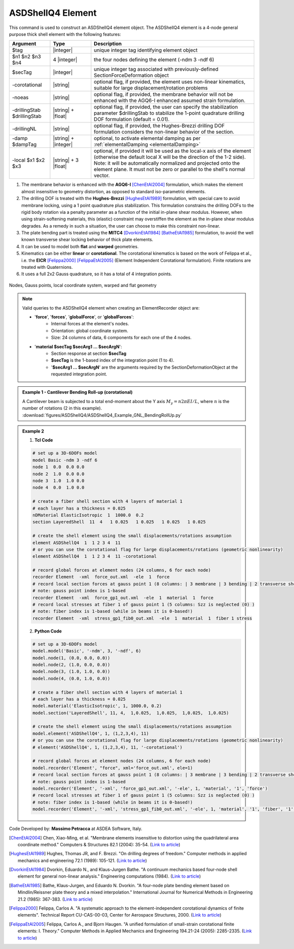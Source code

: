 .. _ASDShellQ4:

ASDShellQ4 Element
^^^^^^^^^^^^^^^^^^

This command is used to construct an ASDShellQ4 element object. The ASDShellQ4 element is a 4-node general purpose thick shell element with the following features:

.. function:: element ASDShellQ4 $tag $n1 $n2 $n3 $n4 $secTag <-corotational> <-noeas> <-drillingStab $drillingStab> <-drillingNL> <-damp $dampTag> <-local $x1 $x2 $x3>

.. csv-table:: 
   :header: "Argument", "Type", "Description"
   :widths: 10, 10, 40

   $tag, |integer|, unique integer tag identifying element object
   $n1 $n2 $n3 $n4, 4 |integer|, the four nodes defining the element (-ndm 3 -ndf 6)
   $secTag, |integer|, unique integer tag associated with previously-defined SectionForceDeformation object
   -corotational, |string|, "optional flag, if provided, the element uses non-linear kinematics, suitable for large displacement/rotation problems"
   -noeas, |string|, "optional flag, if provided, the membrane behavior will not be enhanced with the AGQ6-I enhanced assumed strain formulation."
   -drillingStab $drillingStab, |string| + |float|, "optional flag, if provided, the user can specify the stabilization parameter $drillingStab to stabilize the 1-point quadrature drilling DOF formulation (default = 0.01)."
   -drillingNL, |string|, "optional flag, if provided, the Hughes-Brezzi drilling DOF formulation considers the non-linear behavior of the section."
   -damp $dampTag, |string| + |integer|, "optional, to activate elemental damping as per :ref:`elementalDamping <elementalDamping>`"
   -local $x1 $x2 $x3, |string| + 3 |float|, "optional, if provided it will be used as the local-x axis of the element (otherwise the default local X will be the direction of the 1-2 side). Note: it will be automatically normalized and projected onto the element plane. It must not be zero or parallel to the shell's normal vector."


#. The membrane behavior is enhanced with the **AGQ6-I** [ChenEtAl2004]_ formulation, which makes the element almost insensitive to geometry distortion, as opposed to standard iso-parametric elements.
#. The drilling DOF is treated with the **Hughes-Brezzi** [HughesEtAl1989]_ formulation, with special care to avoid membrane locking, using a 1 point quadrature plus stabilization. This formulation constrains the drilling DOFs to the rigid body rotation via a penalty parameter as a function of the initial in-plane shear modulus. However, when using strain-softening materials, this (elastic) constraint may overstiffen the element as the in-plane shear modulus degrades. As a remedy in such a situation, the user can choose to make this constraint non-linear.
#. The plate bending part is treated using the **MITC4** [DvorkinEtAl1984]_ [BatheEtAl1985]_ formulation, to avoid the well known transverse shear locking behavior of thick plate elements.
#. It can be used to model both **flat** and **warped** geometries.
#. Kinematics can be either **linear** or **corotational**. The corotational kinematics is based on the work of Felippa et al., i.e. the **EICR** [Felippa2000]_ [FelippaEtAl2005]_ (Element Independent Corotational formulation). Finite rotations are treated with Quaternions.
#. It uses a full 2x2 Gauss quadrature, so it has a total of 4 integration points.


.. figure:: figures/ASDShellQ4/ASDShellQ4_geometry.png
	:align: center
	:figclass: align-center

	Nodes, Gauss points, local coordinate system, warped and flat geometry

.. note::

   Valid queries to the ASDShellQ4 element when creating an ElementRecorder object are:
   
   *  '**force**', '**forces**', '**globalForce**', or '**globalForces**':
       *  Internal forces at the element's nodes.
       *  Orientation: global coordinate system.
       *  Size: 24 columns of data, 6 components for each one of the 4 nodes.
   *  '**material $secTag $secArg1 ... $secArgN**':
       *  Section response at section **$secTag**
       *  **$secTag** is the 1-based index of the integration point (1 to 4).
       *  '**$secArg1 ... $secArgN**' are the arguments required by the SectionDeformationObject at the requested integration point.

.. admonition:: Example 1 - Cantilever Bending Roll-up (corotational)

   | A Cantilever beam is subjected to a total end-moment about the Y axis :math:`M_y = n 2 \pi EI/L`, where :math:`n` is the number of rotations (2 in this example).
   | :download:`figures/ASDShellQ4/ASDShellQ4_Example_GNL_BendingRollUp.py`
   .. image:: figures/ASDShellQ4/ASDShellQ4_Example_GNL_BendingRollUp.png
      :width: 30%

.. admonition:: Example 2

   1. **Tcl Code**

   .. code-block:: tcl

      # set up a 3D-6DOFs model
      model Basic -ndm 3 -ndf 6
      node 1  0.0  0.0 0.0
      node 2  1.0  0.0 0.0
      node 3  1.0  1.0 0.0
      node 4  0.0  1.0 0.0
      
      # create a fiber shell section with 4 layers of material 1
      # each layer has a thickness = 0.025
      nDMaterial ElasticIsotropic  1  1000.0  0.2
      section LayeredShell  11  4   1 0.025   1 0.025   1 0.025   1 0.025
      
      # create the shell element using the small displacements/rotations assumption
      element ASDShellQ4  1  1 2 3 4  11
      # or you can use the corotational flag for large displacements/rotations (geometric nonlinearity)
      element ASDShellQ4  1  1 2 3 4  11 -corotational
      
      # record global forces at element nodes (24 columns, 6 for each node)
      recorder Element  -xml  force_out.xml  -ele  1  force
      # record local section forces at gauss point 1 (8 columns: | 3 membrane | 3 bending | 2 transverse shear |)
      # note: gauss point index is 1-based
      recorder Element  -xml  force_gp1_out.xml  -ele  1  material  1  force
      # record local stresses at fiber 1 of gauss point 1 (5 columns: Szz is neglected (0) )
      # note: fiber index is 1-based (while in beams it is 0-based!)
      recorder Element  -xml  stress_gp1_fib0_out.xml  -ele  1  material  1  fiber 1 stress

   2. **Python Code**

   .. code-block:: python

      # set up a 3D-6DOFs model
      model.model('Basic', '-ndm', 3, '-ndf', 6)
      model.node(1, (0.0, 0.0, 0.0))
      model.node(2, (1.0, 0.0, 0.0))
      model.node(3, (1.0, 1.0, 0.0))
      model.node(4, (0.0, 1.0, 0.0))
      
      # create a fiber shell section with 4 layers of material 1
      # each layer has a thickness = 0.025
      model.material('ElasticIsotropic', 1, 1000.0, 0.2)
      model.section('LayeredShell', 11, 4,  1,0.025,  1,0.025,  1,0.025,  1,0.025)
      
      # create the shell element using the small displacements/rotations assumption
      model.element('ASDShellQ4', 1, (1,2,3,4), 11)
      # or you can use the corotational flag for large displacements/rotations (geometric nonlinearity)
      # element('ASDShellQ4', 1, (1,2,3,4), 11, '-corotational')
      
      # record global forces at element nodes (24 columns, 6 for each node)
      model.recorder('Element', "force", xml='force_out.xml', ele=1)
      # record local section forces at gauss point 1 (8 columns: | 3 membrane | 3 bending | 2 transverse shear |)
      # note: gauss point index is 1-based
      model.recorder('Element', '-xml', 'force_gp1_out.xml', '-ele', 1, 'material', '1', 'force')
      # record local stresses at fiber 1 of gauss point 1 (5 columns: Szz is neglected (0) )
      # note: fiber index is 1-based (while in beams it is 0-based!)
      model.recorder('Element', '-xml', 'stress_gp1_fib0_out.xml', '-ele', 1, 'material', '1', 'fiber', '1', 'stress')

Code Developed by: **Massimo Petracca** at ASDEA Software, Italy.

.. [ChenEtAl2004] Chen, Xiao-Ming, et al. "Membrane elements insensitive to distortion using the quadrilateral area coordinate method." Computers & Structures 82.1 (2004): 35-54. (`Link to article <http://www.paper.edu.cn/scholar/showpdf/MUT2ANwINTT0Ax5h>`_)
.. [HughesEtAl1989] Hughes, Thomas JR, and F. Brezzi. "On drilling degrees of freedom." Computer methods in applied mechanics and engineering 72.1 (1989): 105-121. (`Link to article <https://www.sciencedirect.com/science/article/pii/0045782589901242>`_)
.. [DvorkinEtAl1984] Dvorkin, Eduardo N., and Klaus-Jurgen Bathe. "A continuum mechanics based four-node shell element for general non-linear analysis." Engineering computations (1984). (`Link to article <https://www.researchgate.net/profile/Eduardo_Dvorkin/publication/235313212_A_Continuum_mechanics_based_four-node_shell_element_for_general_nonlinear_analysis/links/00b7d52611d8813ffe000000.pdf>`_)
.. [BatheEtAl1985] Bathe, Klaus-Jurgen, and Eduardo N. Dvorkin. "A four-node plate bending element based on Mindlin/Reissner plate theory and a mixed interpolation." International Journal for Numerical Methods in Engineering 21.2 (1985): 367-383. (`Link to article <http://www.simytec.com/docs/Short_communicaion_%20four_node_plate.pdf>`_)
.. [Felippa2000] Felippa, Carlos A. "A systematic approach to the element-independent corotational dynamics of finite elements". Technical Report CU-CAS-00-03, Center for Aerospace Structures, 2000. (`Link to article <https://d1wqtxts1xzle7.cloudfront.net/40660892/A_Systematic_Approach_to_the_Element-Ind20151205-15144-36jazx.pdf?1449356169=&response-content-disposition=inline%3B+filename%3DA_Systematic_Approach_to_the_Element_Ind.pdf&Expires=1611329637&Signature=DTV4RrGLOp4AWynE4kpUPHDNDuazgbqhI6KU1LR7jMBG6sqtx8McLgll918M3CeyBsjBjb7bUTz4ZVGJaoaq0B9Orhr4FVy0AMxrHlSbaTk8lnAXduaOPt~hsbJbiC5PXjSeKzYuT-8-chgyQvaB1gPlUwZ4zTBVJZocbr~Jh0zpTNF2b846iHBu9NQ2qfD5yTciVxMFjoRvOrb4H4AtVgtU~kM9TsiszQa6Vq8Amf~DivjfyB9~v7zgwiwm65PCcErFM8llNev~F1btwqNbSNJ62It7eWgMbkFe92xs6FmOkAIE8tmXnhb1tpUsCjW4kwmVCYcSAsYO4YAyj~6wig__&Key-Pair-Id=APKAJLOHF5GGSLRBV4ZA>`_)
.. [FelippaEtAl2005] Felippa, Carlos A., and Bjorn Haugen. "A unified formulation of small-strain corotational finite elements: I. Theory." Computer Methods in Applied Mechanics and Engineering 194.21-24 (2005): 2285-2335. (`Link to article <http://www.cntech.com.cn/down/h000/h21/attach200903311026030.pdf>`_)
